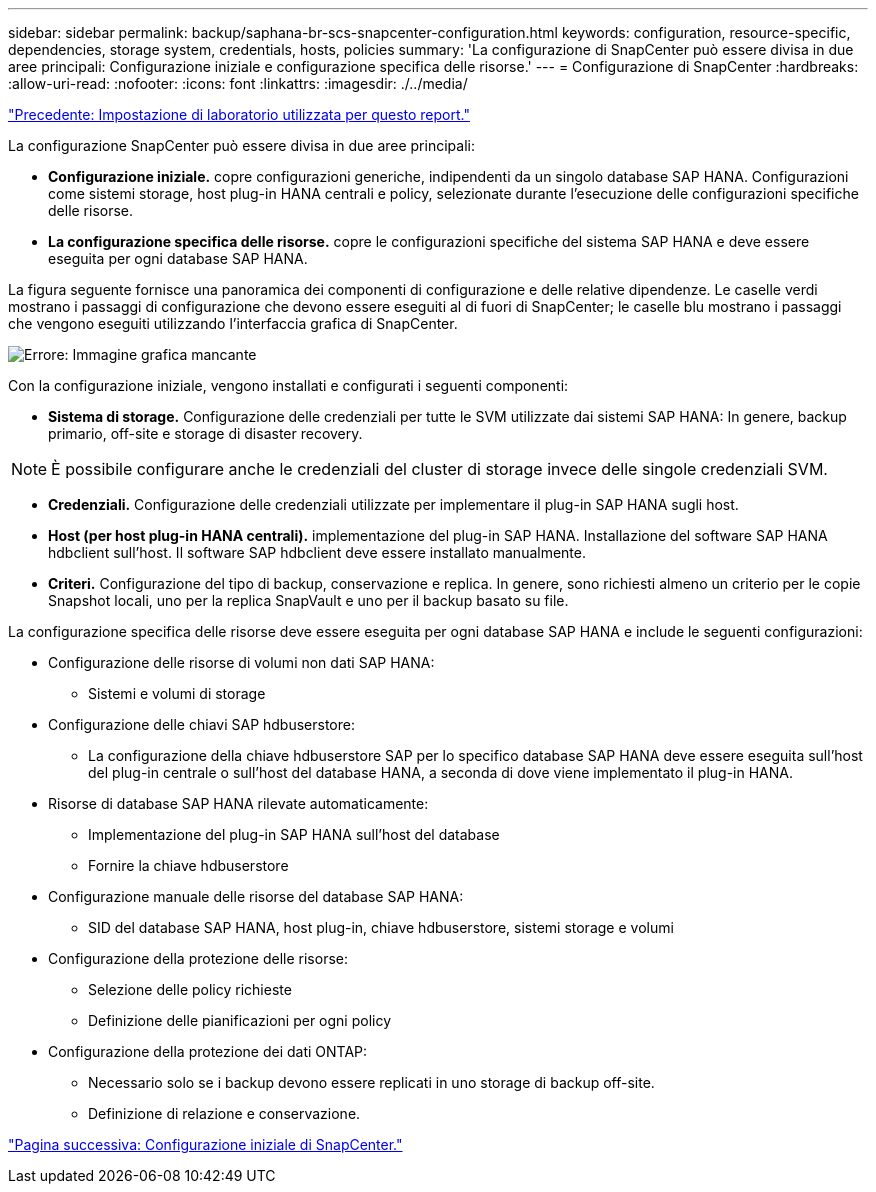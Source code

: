---
sidebar: sidebar 
permalink: backup/saphana-br-scs-snapcenter-configuration.html 
keywords: configuration, resource-specific, dependencies, storage system, credentials, hosts, policies 
summary: 'La configurazione di SnapCenter può essere divisa in due aree principali: Configurazione iniziale e configurazione specifica delle risorse.' 
---
= Configurazione di SnapCenter
:hardbreaks:
:allow-uri-read: 
:nofooter: 
:icons: font
:linkattrs: 
:imagesdir: ./../media/


link:saphana-br-scs-lab-setup-used-for-this-report.html["Precedente: Impostazione di laboratorio utilizzata per questo report."]

La configurazione SnapCenter può essere divisa in due aree principali:

* *Configurazione iniziale.* copre configurazioni generiche, indipendenti da un singolo database SAP HANA. Configurazioni come sistemi storage, host plug-in HANA centrali e policy, selezionate durante l'esecuzione delle configurazioni specifiche delle risorse.
* *La configurazione specifica delle risorse.* copre le configurazioni specifiche del sistema SAP HANA e deve essere eseguita per ogni database SAP HANA.


La figura seguente fornisce una panoramica dei componenti di configurazione e delle relative dipendenze. Le caselle verdi mostrano i passaggi di configurazione che devono essere eseguiti al di fuori di SnapCenter; le caselle blu mostrano i passaggi che vengono eseguiti utilizzando l'interfaccia grafica di SnapCenter.

image:saphana-br-scs-image22.png["Errore: Immagine grafica mancante"]

Con la configurazione iniziale, vengono installati e configurati i seguenti componenti:

* *Sistema di storage.* Configurazione delle credenziali per tutte le SVM utilizzate dai sistemi SAP HANA: In genere, backup primario, off-site e storage di disaster recovery.



NOTE: È possibile configurare anche le credenziali del cluster di storage invece delle singole credenziali SVM.

* *Credenziali.* Configurazione delle credenziali utilizzate per implementare il plug-in SAP HANA sugli host.
* *Host (per host plug-in HANA centrali).* implementazione del plug-in SAP HANA. Installazione del software SAP HANA hdbclient sull'host. Il software SAP hdbclient deve essere installato manualmente.
* *Criteri.* Configurazione del tipo di backup, conservazione e replica. In genere, sono richiesti almeno un criterio per le copie Snapshot locali, uno per la replica SnapVault e uno per il backup basato su file.


La configurazione specifica delle risorse deve essere eseguita per ogni database SAP HANA e include le seguenti configurazioni:

* Configurazione delle risorse di volumi non dati SAP HANA:
+
** Sistemi e volumi di storage


* Configurazione delle chiavi SAP hdbuserstore:
+
** La configurazione della chiave hdbuserstore SAP per lo specifico database SAP HANA deve essere eseguita sull'host del plug-in centrale o sull'host del database HANA, a seconda di dove viene implementato il plug-in HANA.


* Risorse di database SAP HANA rilevate automaticamente:
+
** Implementazione del plug-in SAP HANA sull'host del database
** Fornire la chiave hdbuserstore


* Configurazione manuale delle risorse del database SAP HANA:
+
** SID del database SAP HANA, host plug-in, chiave hdbuserstore, sistemi storage e volumi


* Configurazione della protezione delle risorse:
+
** Selezione delle policy richieste
** Definizione delle pianificazioni per ogni policy


* Configurazione della protezione dei dati ONTAP:
+
** Necessario solo se i backup devono essere replicati in uno storage di backup off-site.
** Definizione di relazione e conservazione.




link:saphana-br-scs-snapcenter-initial-configuration.html["Pagina successiva: Configurazione iniziale di SnapCenter."]
